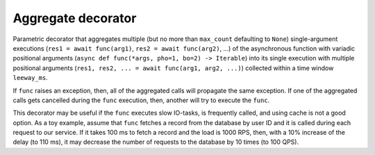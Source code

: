Aggregate decorator
=================

Parametric decorator that aggregates multiple
(but no more than ``max_count`` defaulting to ``None``) single-argument
executions (``res1 = await func(arg1)``, ``res2 = await func(arg2)``, ...)
of the asynchronous function with variadic positional arguments
(``async def func(*args, pho=1, bo=2) -> Iterable``) into its single execution
with multiple positional arguments
(``res1, res2, ... = await func(arg1, arg2, ...)``) collected within a time
window ``leeway_ms``.

If ``func`` raises an exception, then, all of the aggregated calls will
propagate the same exception. If one of the aggregated calls gets cancelled
during the ``func`` execution, then, another will try to execute the ``func``.

This decorator may be useful if the ``func`` executes slow IO-tasks,
is frequently called, and using cache is not a good option. As a toy example,
assume that ``func`` fetches a record from the database by user ID and it is
called during each request to our service. If it takes 100 ms to fetch a
record and the load is 1000 RPS, then, with a 10% increase of the delay
(to 110 ms), it may decrease the number of requests to the database by
10 times (to 100 QPS).


.. code-block:: python
    import asyncio
    from aiomisc import aggregate

    @aggregate(leeway_ms=10, max_count=2)
    async def pow(*nums, power = 2)]:
        return [math.pow(num, power) for num in nums]

    await asyncio.gather(pow(1), pow(2))
